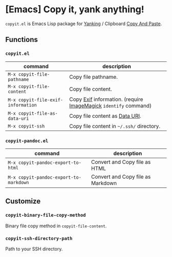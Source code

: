 * [Emacs] Copy it, yank anything!

=copyit.el= is Emacs Lisp package for [[https://www.gnu.org/software/emacs/manual/html_node/emacs/Yanking.html][Yanking]] / Clipboard [[https://www.emacswiki.org/emacs/CopyAndPaste][Copy And Paste]].

** Functions
*** =copyit.el=
#+BEGIN_HTML
<a href="http://melpa.org/#/copyit"><img alt="MELPA: copyit" src="http://melpa.org/packages/copyit-badge.svg"></a>
<a href="http://stable.melpa.org/#/copyit"><img alt="MELPA stable: copyit" src="http://stable.melpa.org/packages/copyit-badge.svg"></a>
#+END_HTML

| command                            | description                                                     |
|------------------------------------+-----------------------------------------------------------------|
| =M-x copyit-file-pathname=         | Copy file pathname.                                             |
| =M-x copyit-file-content=          | Copy file content.                                              |
| =M-x copyit-file-exif-information= | Copy [[https://en.wikipedia.org/wiki/Exchangeable_image_file_format][Exif]] information. (require [[http://www.imagemagick.org/script/index.php][ImageMagick]] =identify= command) |
| =M-x copyit-file-as-data-uri=      | Copy file content as [[https://en.wikipedia.org/wiki/Data_URI_scheme][Data URI]].                                  |
| =M-x copyit-ssh=                   | Copy file content in =~/.ssh/= directory.                       |

*** =copyit-pandoc.el=
#+BEGIN_HTML
<a href="http://melpa.org/#/copyit-pandoc"><img alt="MELPA: copyit-pandoc" src="http://melpa.org/packages/copyit-pandoc-badge.svg"></a>
<a href="http://stable.melpa.org/#/copyit-pandoc"><img alt="MELPA stable: copyit-pandoc" src="http://stable.melpa.org/packages/copyit-pandoc-badge.svg"></a>
#+END_HTML

| command                                | description                       |
|----------------------------------------+-----------------------------------|
| =M-x copyit-pandoc-export-to-html=     | Convert and Copy file as HTML     |
| =M-x copyit-pandoc-export-to-markdown= | Convert and Copy file as Markdown |

** Customize
*** =copyit-binary-file-copy-method=
Binary file copy method in =copyit-file-content=.
*** =copyit-ssh-directory-path=
Path to your SSH directory.
